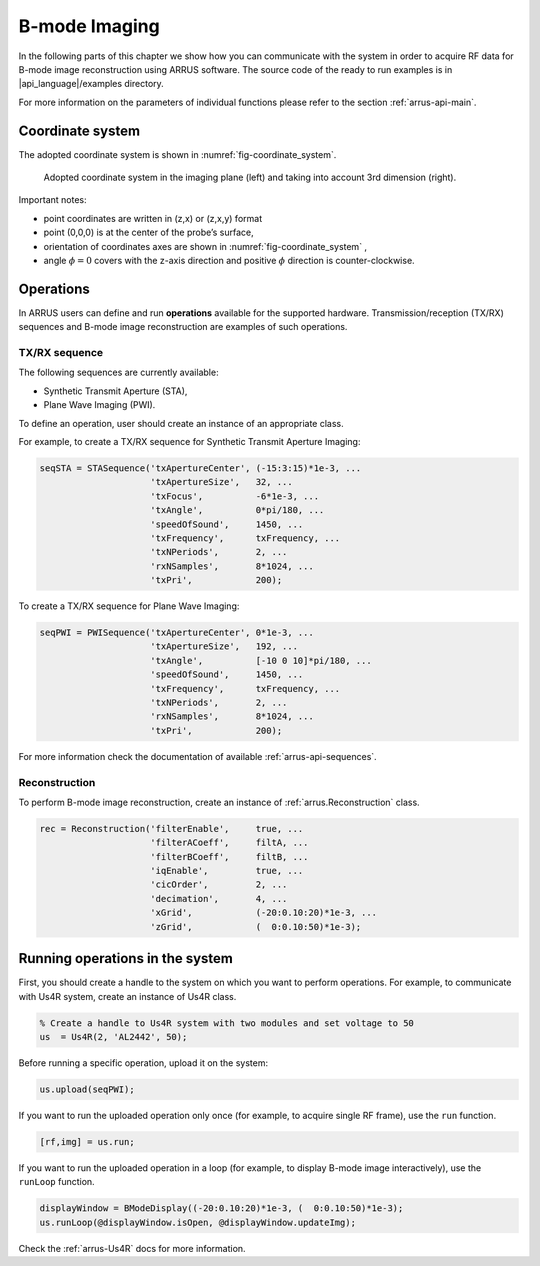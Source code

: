 ==============
B-mode Imaging
==============

In the following parts of this chapter we show how you can communicate with
the system in order to acquire RF data for B-mode image reconstruction using
ARRUS software. The source code of the ready to run examples is in
|api_language|/examples directory.

For more information on the parameters of individual functions please refer
to the section :ref:`arrus-api-main`.

Coordinate system
=================

The adopted coordinate system is shown in :numref:`fig-coordinate_system`.

.. _fig-coordinate_system:
.. figure:: img/coordinate_system.jpeg

     Adopted coordinate system in the imaging plane (left) and taking into
     account 3rd dimension (right).

Important notes:

* point coordinates are written in (z,x) or (z,x,y) format
* point (0,0,0) is at the center of the probe’s surface,
* orientation of coordinates axes are shown in :numref:`fig-coordinate_system` ,
* angle :math:`\phi=0`  covers with the z-axis direction and positive
  :math:`\phi` direction is counter-clockwise.

Operations
==========

In ARRUS users can define and run **operations**  available for the
supported hardware. Transmission/reception (TX/RX) sequences and B-mode image
reconstruction are examples of such operations.

TX/RX sequence
~~~~~~~~~~~~~~

The following sequences are currently available:

* Synthetic Transmit Aperture (STA),
* Plane Wave Imaging (PWI).

To define an operation, user should create an instance of an appropriate
class.

For example, to create a TX/RX sequence for Synthetic Transmit Aperture Imaging:

.. code-block:: matlab

    seqSTA = STASequence('txApertureCenter', (-15:3:15)*1e-3, ...
                         'txApertureSize',   32, ...
                         'txFocus',          -6*1e-3, ...
                         'txAngle',          0*pi/180, ...
                         'speedOfSound',     1450, ...
                         'txFrequency',      txFrequency, ...
                         'txNPeriods',       2, ...
                         'rxNSamples',       8*1024, ...
                         'txPri',            200);

To create a TX/RX sequence for Plane Wave Imaging:

.. code-block:: matlab

    seqPWI = PWISequence('txApertureCenter', 0*1e-3, ...
                         'txApertureSize',   192, ...
                         'txAngle',          [-10 0 10]*pi/180, ...
                         'speedOfSound',     1450, ...
                         'txFrequency',      txFrequency, ...
                         'txNPeriods',       2, ...
                         'rxNSamples',       8*1024, ...
                         'txPri',            200);


For more information check the documentation of available :ref:`arrus-api-sequences`.

Reconstruction
~~~~~~~~~~~~~~

To perform B-mode image reconstruction, create an instance of
:ref:`arrus.Reconstruction` class.

.. code-block:: matlab

    rec = Reconstruction('filterEnable',     true, ...
                         'filterACoeff',     filtA, ...
                         'filterBCoeff',     filtB, ...
                         'iqEnable',         true, ...
                         'cicOrder',         2, ...
                         'decimation',       4, ...
                         'xGrid',            (-20:0.10:20)*1e-3, ...
                         'zGrid',            (  0:0.10:50)*1e-3);

Running operations in the system
=================================

First, you should create a handle to the system on which you want to perform
operations. For example, to communicate with Us4R system, create an instance of
Us4R class.

.. code-block:: matlab

    % Create a handle to Us4R system with two modules and set voltage to 50
    us	= Us4R(2, 'AL2442', 50);

Before running a specific operation, upload it on the system:

.. code-block:: matlab

    us.upload(seqPWI);

If you want to run the uploaded operation only once (for example, to acquire
single RF frame), use the ``run`` function.

.. code-block:: matlab

    [rf,img] = us.run;

If you want to run the uploaded operation in a loop (for example, to display
B-mode image interactively), use the ``runLoop`` function.

.. code-block:: matlab

    displayWindow = BModeDisplay((-20:0.10:20)*1e-3, (  0:0.10:50)*1e-3);
    us.runLoop(@displayWindow.isOpen, @displayWindow.updateImg);

Check the :ref:`arrus-Us4R` docs for more information.
